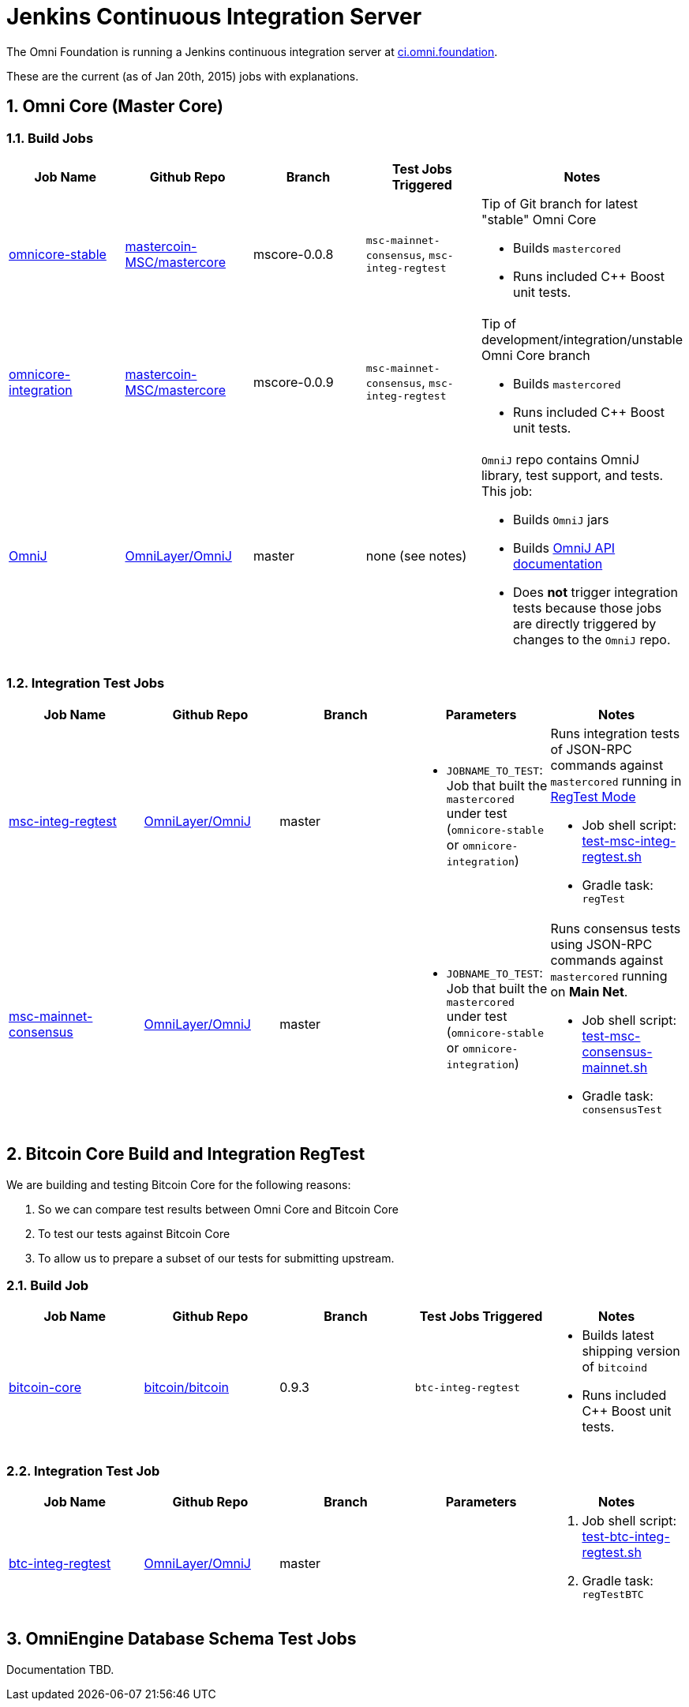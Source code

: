 = Jenkins Continuous Integration Server
:numbered:

The Omni Foundation is running a Jenkins continuous integration server at http://ci.omni.foundation[ci.omni.foundation].

These are the current (as of Jan 20th, 2015) jobs with explanations.

== Omni Core (Master Core)

=== Build Jobs

[options="header",frame="all"]
|===
| Job Name | Github Repo | Branch | Test Jobs Triggered | Notes

| http://ci.omni.foundation/job/omnicore-stable/[omnicore-stable]
| https://github.com/mastercoin-MSC/mastercore/[mastercoin-MSC/mastercore]
| mscore-0.0.8
| `msc-mainnet-consensus`, `msc-integ-regtest`
a| Tip of Git branch for latest "stable" Omni Core

* Builds `mastercored`
* Runs included C++ Boost unit tests.

| http://ci.omni.foundation/job/omnicore-stable/[omnicore-integration]
| https://github.com/mastercoin-MSC/mastercore/[mastercoin-MSC/mastercore]
| mscore-0.0.9
| `msc-mainnet-consensus`, `msc-integ-regtest`
a| Tip of development/integration/unstable Omni Core branch

* Builds `mastercored`
* Runs included C++ Boost unit tests.

| http://ci.omni.foundation/job/OmniJ/[OmniJ]
| https://github.com/OmniLayer/OmniJ[OmniLayer/OmniJ]
| master
| none (see notes)
a| `OmniJ` repo contains OmniJ library, test support, and tests. This job:

* Builds `OmniJ` jars
* Builds http://ci.omni.foundation/job/OmniJ/javadoc/[OmniJ API documentation]
* Does *not* trigger integration tests because those jobs are directly triggered by changes to the `OmniJ` repo.

|===

=== Integration Test Jobs

[options="header",frame="all"]
|===
| Job Name | Github Repo | Branch | Parameters | Notes

| http://ci.omni.foundation/job/msc-integ-regtest[msc-integ-regtest]
| https://github.com/OmniLayer/OmniJ[OmniLayer/OmniJ]
| master
a|

* `JOBNAME_TO_TEST`: Job that built the `mastercored` under test (`omnicore-stable` or `omnicore-integration`)
a| Runs integration tests of JSON-RPC commands against `mastercored` running in https://bitcoin.org/en/developer-examples#regtest-mode[RegTest Mode]

* Job shell script: https://github.com/OmniLayer/OmniJ/blob/master/test-msc-integ-regtest.sh[test-msc-integ-regtest.sh]
* Gradle task: `regTest`

| http://ci.omni.foundation/job/msc-mainnet-consensus[msc-mainnet-consensus]
| https://github.com/OmniLayer/OmniJ[OmniLayer/OmniJ]
| master
a|

* `JOBNAME_TO_TEST`: Job that built the `mastercored` under test (`omnicore-stable` or `omnicore-integration`)
a| Runs consensus tests using JSON-RPC commands against `mastercored` running on *Main Net*.

* Job shell script: https://github.com/OmniLayer/OmniJ/blob/master/test-msc-consensus-mainnet.sh[test-msc-consensus-mainnet.sh]
* Gradle task: `consensusTest`

|===

== Bitcoin Core Build and Integration RegTest 

We are building and testing Bitcoin Core for the following reasons:

. So we can compare test results between Omni Core and Bitcoin Core
. To test our tests against Bitcoin Core
. To allow us to prepare a subset of our tests for submitting upstream.

=== Build Job

[options="header",frame="all"]
|===
| Job Name | Github Repo | Branch | Test Jobs Triggered | Notes

| http://ci.omni.foundation/job/bitcoin-core/[bitcoin-core]
| https://github.com/bitcoin/bitcoin/[bitcoin/bitcoin]
| 0.9.3
| `btc-integ-regtest`
a| 

* Builds latest shipping version of `bitcoind`
* Runs included C++ Boost unit tests.

|===

=== Integration Test Job

[options="header",frame="all"]
|===
| Job Name | Github Repo | Branch | Parameters | Notes

| http://ci.omni.foundation/job/btc-integ-regtest[btc-integ-regtest]
| https://github.com/OmniLayer/OmniJ[OmniLayer/OmniJ]
| master
|
a|

. Job shell script: https://github.com/OmniLayer/OmniJ/blob/master/test-btc-integ-regtest.sh[test-btc-integ-regtest.sh]
. Gradle task: `regTestBTC`

|===

== OmniEngine Database Schema Test Jobs

Documentation TBD.


